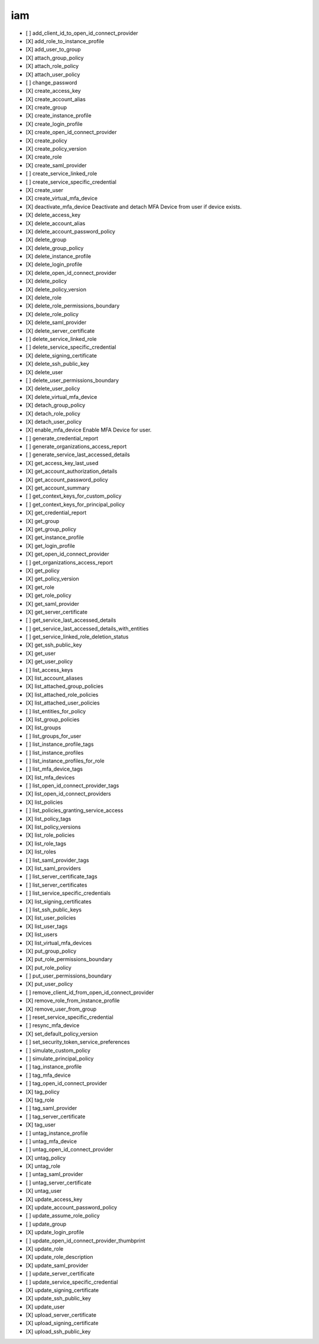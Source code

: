 .. _implementedservice_iam:

===
iam
===



- [ ] add_client_id_to_open_id_connect_provider
- [X] add_role_to_instance_profile
- [X] add_user_to_group
- [X] attach_group_policy
- [X] attach_role_policy
- [X] attach_user_policy
- [ ] change_password
- [X] create_access_key
- [X] create_account_alias
- [X] create_group
- [X] create_instance_profile
- [X] create_login_profile
- [X] create_open_id_connect_provider
- [X] create_policy
- [X] create_policy_version
- [X] create_role
- [X] create_saml_provider
- [ ] create_service_linked_role
- [ ] create_service_specific_credential
- [X] create_user
- [X] create_virtual_mfa_device
- [X] deactivate_mfa_device
  Deactivate and detach MFA Device from user if device exists.

- [X] delete_access_key
- [X] delete_account_alias
- [X] delete_account_password_policy
- [X] delete_group
- [X] delete_group_policy
- [X] delete_instance_profile
- [X] delete_login_profile
- [X] delete_open_id_connect_provider
- [X] delete_policy
- [X] delete_policy_version
- [X] delete_role
- [X] delete_role_permissions_boundary
- [X] delete_role_policy
- [X] delete_saml_provider
- [X] delete_server_certificate
- [ ] delete_service_linked_role
- [ ] delete_service_specific_credential
- [X] delete_signing_certificate
- [X] delete_ssh_public_key
- [X] delete_user
- [ ] delete_user_permissions_boundary
- [X] delete_user_policy
- [X] delete_virtual_mfa_device
- [X] detach_group_policy
- [X] detach_role_policy
- [X] detach_user_policy
- [X] enable_mfa_device
  Enable MFA Device for user.

- [ ] generate_credential_report
- [ ] generate_organizations_access_report
- [ ] generate_service_last_accessed_details
- [X] get_access_key_last_used
- [X] get_account_authorization_details
- [X] get_account_password_policy
- [X] get_account_summary
- [ ] get_context_keys_for_custom_policy
- [ ] get_context_keys_for_principal_policy
- [X] get_credential_report
- [X] get_group
- [X] get_group_policy
- [X] get_instance_profile
- [X] get_login_profile
- [X] get_open_id_connect_provider
- [ ] get_organizations_access_report
- [X] get_policy
- [X] get_policy_version
- [X] get_role
- [X] get_role_policy
- [X] get_saml_provider
- [X] get_server_certificate
- [ ] get_service_last_accessed_details
- [ ] get_service_last_accessed_details_with_entities
- [ ] get_service_linked_role_deletion_status
- [X] get_ssh_public_key
- [X] get_user
- [X] get_user_policy
- [ ] list_access_keys
- [X] list_account_aliases
- [X] list_attached_group_policies
- [X] list_attached_role_policies
- [X] list_attached_user_policies
- [ ] list_entities_for_policy
- [X] list_group_policies
- [X] list_groups
- [ ] list_groups_for_user
- [ ] list_instance_profile_tags
- [ ] list_instance_profiles
- [ ] list_instance_profiles_for_role
- [ ] list_mfa_device_tags
- [X] list_mfa_devices
- [ ] list_open_id_connect_provider_tags
- [X] list_open_id_connect_providers
- [X] list_policies
- [ ] list_policies_granting_service_access
- [X] list_policy_tags
- [X] list_policy_versions
- [X] list_role_policies
- [X] list_role_tags
- [X] list_roles
- [ ] list_saml_provider_tags
- [X] list_saml_providers
- [ ] list_server_certificate_tags
- [ ] list_server_certificates
- [ ] list_service_specific_credentials
- [X] list_signing_certificates
- [ ] list_ssh_public_keys
- [X] list_user_policies
- [X] list_user_tags
- [X] list_users
- [X] list_virtual_mfa_devices
- [X] put_group_policy
- [X] put_role_permissions_boundary
- [X] put_role_policy
- [ ] put_user_permissions_boundary
- [X] put_user_policy
- [ ] remove_client_id_from_open_id_connect_provider
- [X] remove_role_from_instance_profile
- [X] remove_user_from_group
- [ ] reset_service_specific_credential
- [ ] resync_mfa_device
- [X] set_default_policy_version
- [ ] set_security_token_service_preferences
- [ ] simulate_custom_policy
- [ ] simulate_principal_policy
- [ ] tag_instance_profile
- [ ] tag_mfa_device
- [ ] tag_open_id_connect_provider
- [X] tag_policy
- [X] tag_role
- [ ] tag_saml_provider
- [ ] tag_server_certificate
- [X] tag_user
- [ ] untag_instance_profile
- [ ] untag_mfa_device
- [ ] untag_open_id_connect_provider
- [X] untag_policy
- [X] untag_role
- [ ] untag_saml_provider
- [ ] untag_server_certificate
- [X] untag_user
- [X] update_access_key
- [X] update_account_password_policy
- [ ] update_assume_role_policy
- [ ] update_group
- [X] update_login_profile
- [ ] update_open_id_connect_provider_thumbprint
- [X] update_role
- [X] update_role_description
- [X] update_saml_provider
- [ ] update_server_certificate
- [ ] update_service_specific_credential
- [X] update_signing_certificate
- [X] update_ssh_public_key
- [X] update_user
- [X] upload_server_certificate
- [X] upload_signing_certificate
- [X] upload_ssh_public_key


